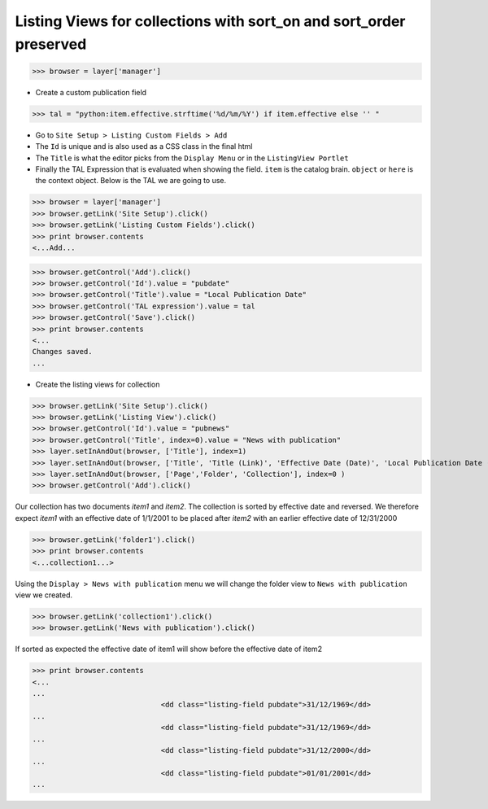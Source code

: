 Listing Views for collections with sort_on and sort_order preserved
-------------------------------------------------------------------
>>> browser = layer['manager']


- Create a custom publication field

>>> tal = "python:item.effective.strftime('%d/%m/%Y') if item.effective else '' "

- Go to ``Site Setup > Listing Custom Fields > Add``
- The ``Id`` is unique and is also used as a CSS class in the final html
- The ``Title`` is what the editor picks from the ``Display Menu`` or in the ``ListingView Portlet``
- Finally the TAL Expression that is evaluated when showing the field. ``item`` is the catalog brain.
  ``object`` or ``here`` is the context object. Below is the TAL we are going to use.

>>> browser = layer['manager']
>>> browser.getLink('Site Setup').click()
>>> browser.getLink('Listing Custom Fields').click()
>>> print browser.contents
<...Add...

>>> browser.getControl('Add').click()
>>> browser.getControl('Id').value = "pubdate"
>>> browser.getControl('Title').value = "Local Publication Date"
>>> browser.getControl('TAL expression').value = tal
>>> browser.getControl('Save').click()
>>> print browser.contents
<...
Changes saved.
...

- Create the listing views for collection

>>> browser.getLink('Site Setup').click()
>>> browser.getLink('Listing View').click()
>>> browser.getControl('Id').value = "pubnews"
>>> browser.getControl('Title', index=0).value = "News with publication"
>>> layer.setInAndOut(browser, ['Title'], index=1)
>>> layer.setInAndOut(browser, ['Title', 'Title (Link)', 'Effective Date (Date)', 'Local Publication Date (Custom)'], index=3)
>>> layer.setInAndOut(browser, ['Page','Folder', 'Collection'], index=0 )
>>> browser.getControl('Add').click()

Our collection has two documents `item1` and `item2`. The
collection is sorted by effective date and reversed.
We therefore expect `item1` with an effective date of 1/1/2001 to 
be placed after `item2` with an earlier effective date of 12/31/2000

>>> browser.getLink('folder1').click()
>>> print browser.contents
<...collection1...>

Using the ``Display > News with publication`` menu we will change the folder view to
``News with publication`` view we created.

>>> browser.getLink('collection1').click()
>>> browser.getLink('News with publication').click()

If sorted as expected the effective date of item1 
will show before the effective date of item2

>>> print browser.contents
<...
...
                              <dd class="listing-field pubdate">31/12/1969</dd>
...
                              <dd class="listing-field pubdate">31/12/1969</dd>
...
                              <dd class="listing-field pubdate">31/12/2000</dd>
...
                              <dd class="listing-field pubdate">01/01/2001</dd>
...
